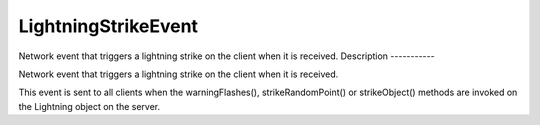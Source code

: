 LightningStrikeEvent
====================

Network event that triggers a lightning strike on the client when it is received.
Description
-----------

Network event that triggers a lightning strike on the client when it is received.

This event is sent to all clients when the warningFlashes(), strikeRandomPoint() or strikeObject() methods are invoked on the Lightning object on the server.


